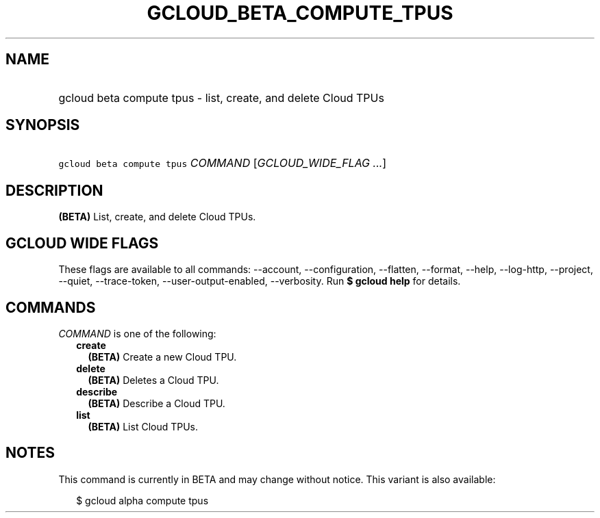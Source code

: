 
.TH "GCLOUD_BETA_COMPUTE_TPUS" 1



.SH "NAME"
.HP
gcloud beta compute tpus \- list, create, and delete Cloud TPUs



.SH "SYNOPSIS"
.HP
\f5gcloud beta compute tpus\fR \fICOMMAND\fR [\fIGCLOUD_WIDE_FLAG\ ...\fR]



.SH "DESCRIPTION"

\fB(BETA)\fR List, create, and delete Cloud TPUs.



.SH "GCLOUD WIDE FLAGS"

These flags are available to all commands: \-\-account, \-\-configuration,
\-\-flatten, \-\-format, \-\-help, \-\-log\-http, \-\-project, \-\-quiet,
\-\-trace\-token, \-\-user\-output\-enabled, \-\-verbosity. Run \fB$ gcloud
help\fR for details.



.SH "COMMANDS"

\f5\fICOMMAND\fR\fR is one of the following:

.RS 2m
.TP 2m
\fBcreate\fR
\fB(BETA)\fR Create a new Cloud TPU.

.TP 2m
\fBdelete\fR
\fB(BETA)\fR Deletes a Cloud TPU.

.TP 2m
\fBdescribe\fR
\fB(BETA)\fR Describe a Cloud TPU.

.TP 2m
\fBlist\fR
\fB(BETA)\fR List Cloud TPUs.


.RE
.sp

.SH "NOTES"

This command is currently in BETA and may change without notice. This variant is
also available:

.RS 2m
$ gcloud alpha compute tpus
.RE

